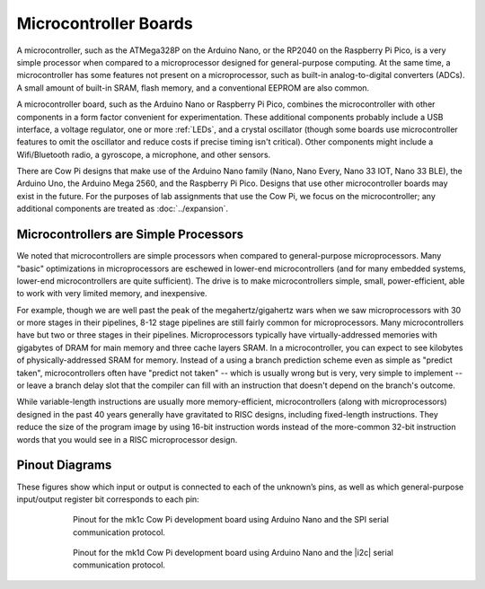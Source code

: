 Microcontroller Boards
======================

A microcontroller, such as the ATMega328P on the Arduino Nano, or the RP2040 on the Raspberry Pi Pico, is a very simple processor when compared to a microprocessor designed for general-purpose computing.
At the same time, a microcontroller has some features not present on a microprocessor, such as built-in analog-to-digital converters (ADCs).
A small amount of built-in SRAM, flash memory, and a conventional EEPROM are also common.

A microcontroller board, such as the Arduino Nano or Raspberry Pi Pico, combines the microcontroller with other components in a form factor convenient for experimentation.
These additional components probably include a USB interface, a voltage regulator, one or more :ref:`LEDs`, and a crystal oscillator (though some boards use microcontroller features to omit the oscillator and reduce costs if precise timing isn't critical).
Other components might include a Wifi/Bluetooth radio, a gyroscope, a microphone, and other sensors.

There are Cow Pi designs that make use of the Arduino Nano family (Nano, Nano Every, Nano 33 IOT, Nano 33 BLE), the Arduino Uno, the Arduino Mega 2560, and the Raspberry Pi Pico.
Designs that use other microcontroller boards may exist in the future.
For the purposes of lab assignments that use the Cow Pi, we focus on the microcontroller; any additional components are treated as :doc:`../expansion`.

Microcontrollers are Simple Processors
--------------------------------------

We noted that microcontrollers are simple processors when compared to general-purpose microprocessors.
Many "basic" optimizations in microprocessors are eschewed in lower-end microcontrollers (and for many embedded systems, lower-end microcontrollers are quite sufficient).
The drive is to make microcontrollers simple, small, power-efficient, able to work with very limited memory, and inexpensive.

For example, though we are well past the peak of the megahertz/gigahertz wars when we saw microprocessors with 30 or more stages in their pipelines, 8-12 stage pipelines are still fairly common for microprocessors.
Many microcontrollers have but two or three stages in their pipelines.
Microprocessors typically have virtually-addressed memories with gigabytes of DRAM for main memory and three cache layers SRAM.
In a microcontroller, you can expect to see kilobytes of physically-addressed SRAM for memory.
Instead of a using a branch prediction scheme even as simple as "predict taken", microcontrollers often have "predict not taken"
-- which is usually wrong but is very, very simple to implement
-- or leave a branch delay slot that the compiler can fill with an instruction that doesn't depend on the branch's outcome.

While variable-length instructions are usually more memory-efficient, microcontrollers (along with microprocessors) designed in the past 40 years generally have gravitated to RISC designs, including fixed-length instructions.
They reduce the size of the program image by using 16-bit instruction words instead of the more-common 32-bit instruction words that you would see in a RISC microprocessor design.

Pinout Diagrams
---------------

These figures show which input or output is connected to each of the unknown’s pins,
as well as which general-purpose input/output register bit corresponds to each pin:

..  _NanoPinoutSPI:

.. figure:: nano-spi.png
    :alt: yada
    :align: center
    :height: 10cm
    :figwidth: 75 %

    Pinout for the mk1c Cow Pi development board using Arduino Nano and the SPI serial communication protocol.

..  _NanoPinoutI2C:

.. figure:: nano-i2c.png
    :alt: yada
    :align: center
    :height: 10cm
    :figwidth: 75 %

    Pinout for the mk1d Cow Pi development board using Arduino Nano and the |i2c| serial communication protocol.

..  TODO:: Replace mk1c/d pinout diagrams with those for mk1e/f

